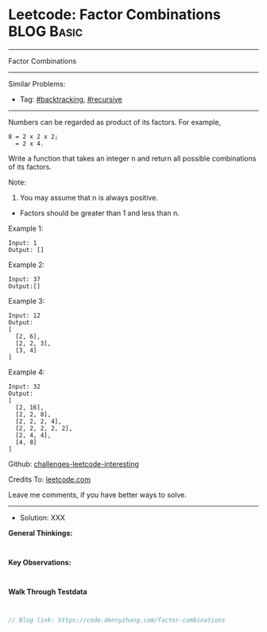 * Leetcode: Factor Combinations                                  :BLOG:Basic:
#+STARTUP: showeverything
#+OPTIONS: toc:nil \n:t ^:nil creator:nil d:nil
:PROPERTIES:
:type:     recursive, backtracking
:END:
---------------------------------------------------------------------
Factor Combinations
---------------------------------------------------------------------
Similar Problems:
- Tag: [[https://code.dennyzhang.com/tag/backtracking][#backtracking]], [[https://code.dennyzhang.com/tag/recursive][#recursive]]
---------------------------------------------------------------------
Numbers can be regarded as product of its factors. For example,
#+BEGIN_EXAMPLE
8 = 2 x 2 x 2;
  = 2 x 4.
#+END_EXAMPLE

Write a function that takes an integer n and return all possible combinations of its factors.

Note:

1. You may assume that n is always positive.
- Factors should be greater than 1 and less than n.

Example 1:
#+BEGIN_EXAMPLE
Input: 1
Output: []
#+END_EXAMPLE

Example 2:
#+BEGIN_EXAMPLE
Input: 37
Output:[]
#+END_EXAMPLE

Example 3:
#+BEGIN_EXAMPLE
Input: 12
Output:
[
  [2, 6],
  [2, 2, 3],
  [3, 4]
]
#+END_EXAMPLE

Example 4:
#+BEGIN_EXAMPLE
Input: 32
Output:
[
  [2, 16],
  [2, 2, 8],
  [2, 2, 2, 4],
  [2, 2, 2, 2, 2],
  [2, 4, 4],
  [4, 8]
]
#+END_EXAMPLE

Github: [[https://github.com/DennyZhang/challenges-leetcode-interesting/tree/master/problems/factor-combinations][challenges-leetcode-interesting]]

Credits To: [[https://leetcode.com/problems/factor-combinations/description/][leetcode.com]]

Leave me comments, if you have better ways to solve.
---------------------------------------------------------------------
- Solution: XXX

*General Thinkings:*
#+BEGIN_EXAMPLE

#+END_EXAMPLE

*Key Observations:*
#+BEGIN_EXAMPLE

#+END_EXAMPLE

*Walk Through Testdata*
#+BEGIN_EXAMPLE

#+END_EXAMPLE

#+BEGIN_SRC go
// Blog link: https://code.dennyzhang.com/factor-combinations

#+END_SRC

#+BEGIN_HTML
<div style="overflow: hidden;">
<div style="float: left; padding: 5px"> <a href="https://www.linkedin.com/in/dennyzhang001"><img src="https://www.dennyzhang.com/wp-content/uploads/sns/linkedin.png" alt="linkedin" /></a></div>
<div style="float: left; padding: 5px"><a href="https://github.com/DennyZhang"><img src="https://www.dennyzhang.com/wp-content/uploads/sns/github.png" alt="github" /></a></div>
<div style="float: left; padding: 5px"><a href="https://www.dennyzhang.com/slack" target="_blank" rel="nofollow"><img src="https://slack.dennyzhang.com/badge.svg" alt="slack"/></a></div>
</div>
#+END_HTML
